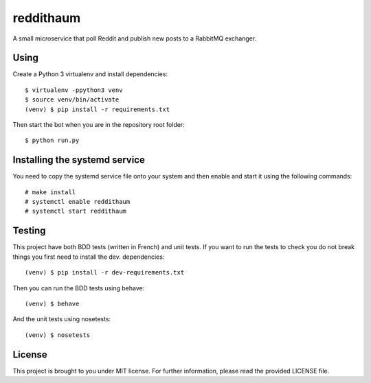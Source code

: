 reddithaum
==========

A small microservice that poll Reddit and publish new posts to a RabbitMQ
exchanger.

Using
-----

Create a Python 3 virtualenv and install dependencies::

    $ virtualenv -ppython3 venv
    $ source venv/bin/activate
    (venv) $ pip install -r requirements.txt

Then start the bot when you are in the repository root folder::

    $ python run.py

Installing the systemd service
------------------------------

You need to copy the systemd service file onto your system and then enable and
start it using the following commands:

::

    # make install
    # systemctl enable reddithaum
    # systemctl start reddithaum

Testing
-------

This project have both BDD tests (written in French) and unit tests. If you
want to run the tests to check you do not break things you first need to
install the dev. dependencies::

    (venv) $ pip install -r dev-requirements.txt

Then you can run the BDD tests using behave::

    (venv) $ behave

And the unit tests using nosetests::

    (venv) $ nosetests

License
-------

This project is brought to you under MIT license. For further information,
please read the provided LICENSE file.
